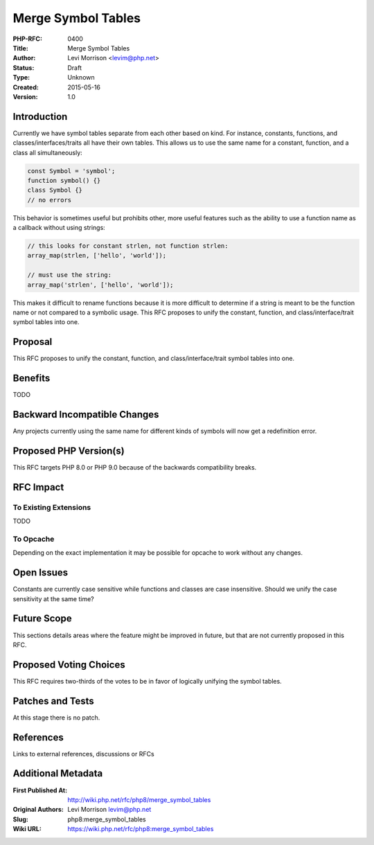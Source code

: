 Merge Symbol Tables
===================

:PHP-RFC: 0400
:Title: Merge Symbol Tables
:Author: Levi Morrison <levim@php.net>
:Status: Draft
:Type: Unknown
:Created: 2015-05-16
:Version: 1.0

Introduction
------------

Currently we have symbol tables separate from each other based on kind.
For instance, constants, functions, and classes/interfaces/traits all
have their own tables. This allows us to use the same name for a
constant, function, and a class all simultaneously:

.. code:: php

   const Symbol = 'symbol';
   function symbol() {}
   class Symbol {}
   // no errors

This behavior is sometimes useful but prohibits other, more useful
features such as the ability to use a function name as a callback
without using strings:

.. code:: php

   // this looks for constant strlen, not function strlen:
   array_map(strlen, ['hello', 'world']);

   // must use the string:
   array_map('strlen', ['hello', 'world']);

This makes it difficult to rename functions because it is more difficult
to determine if a string is meant to be the function name or not
compared to a symbolic usage. This RFC proposes to unify the constant,
function, and class/interface/trait symbol tables into one.

Proposal
--------

This RFC proposes to unify the constant, function, and
class/interface/trait symbol tables into one.

Benefits
--------

TODO

Backward Incompatible Changes
-----------------------------

Any projects currently using the same name for different kinds of
symbols will now get a redefinition error.

Proposed PHP Version(s)
-----------------------

This RFC targets PHP 8.0 or PHP 9.0 because of the backwards
compatibility breaks.

RFC Impact
----------

To Existing Extensions
~~~~~~~~~~~~~~~~~~~~~~

TODO

To Opcache
~~~~~~~~~~

Depending on the exact implementation it may be possible for opcache to
work without any changes.

Open Issues
-----------

Constants are currently case sensitive while functions and classes are
case insensitive. Should we unify the case sensitivity at the same time?

Future Scope
------------

This sections details areas where the feature might be improved in
future, but that are not currently proposed in this RFC.

Proposed Voting Choices
-----------------------

This RFC requires two-thirds of the votes to be in favor of logically
unifying the symbol tables.

Patches and Tests
-----------------

At this stage there is no patch.

References
----------

Links to external references, discussions or RFCs

Additional Metadata
-------------------

:First Published At: http://wiki.php.net/rfc/php8/merge_symbol_tables
:Original Authors: Levi Morrison levim@php.net
:Slug: php8:merge_symbol_tables
:Wiki URL: https://wiki.php.net/rfc/php8:merge_symbol_tables
